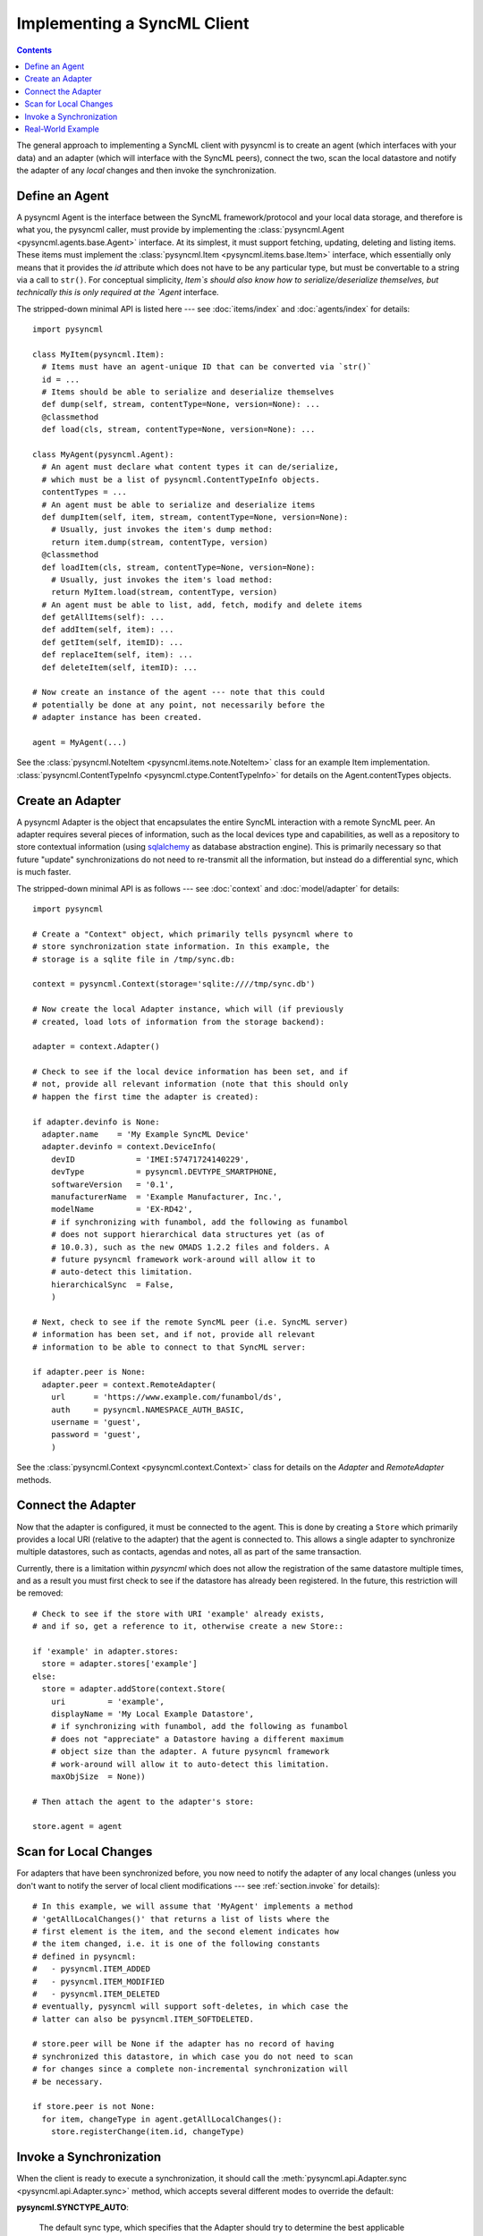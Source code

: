.. -------------------------------------------------------------------------------
.. file: $Id$
.. auth: griffin <griffin@uberdev.org>
.. date: 2012/07/01
.. copy: (C) CopyLoose 2012 UberDev <hardcore@uberdev.org>, No Rights Reserved.
.. -------------------------------------------------------------------------------

Implementing a SyncML Client
============================

.. contents::

The general approach to implementing a SyncML client with pysyncml is
to create an agent (which interfaces with your data) and an adapter
(which will interface with the SyncML peers), connect the two, scan
the local datastore and notify the adapter of any `local` changes and
then invoke the synchronization.

Define an Agent
---------------

A pysyncml Agent is the interface between the SyncML
framework/protocol and your local data storage, and therefore is what
you, the pysyncml caller, must provide by implementing the
:class:`pysyncml.Agent <pysyncml.agents.base.Agent>` interface. At its
simplest, it must support fetching, updating, deleting and listing
items. These items must implement the :class:`pysyncml.Item
<pysyncml.items.base.Item>` interface, which essentially only means
that it provides the `id` attribute which does not have to be any
particular type, but must be convertable to a string via a call to
``str()``. For conceptual simplicity, `Item`s should also know how to
serialize/deserialize themselves, but technically this is only
required at the `Agent` interface.

The stripped-down minimal API is listed here --- see
:doc:`items/index` and :doc:`agents/index` for details::

  import pysyncml

  class MyItem(pysyncml.Item):
    # Items must have an agent-unique ID that can be converted via `str()`
    id = ...
    # Items should be able to serialize and deserialize themselves
    def dump(self, stream, contentType=None, version=None): ...
    @classmethod
    def load(cls, stream, contentType=None, version=None): ...

  class MyAgent(pysyncml.Agent):
    # An agent must declare what content types it can de/serialize,
    # which must be a list of pysyncml.ContentTypeInfo objects.
    contentTypes = ...
    # An agent must be able to serialize and deserialize items
    def dumpItem(self, item, stream, contentType=None, version=None):
      # Usually, just invokes the item's dump method:
      return item.dump(stream, contentType, version)
    @classmethod
    def loadItem(cls, stream, contentType=None, version=None):
      # Usually, just invokes the item's load method:
      return MyItem.load(stream, contentType, version)
    # An agent must be able to list, add, fetch, modify and delete items
    def getAllItems(self): ...
    def addItem(self, item): ...
    def getItem(self, itemID): ...
    def replaceItem(self, item): ...
    def deleteItem(self, itemID): ...

  # Now create an instance of the agent --- note that this could
  # potentially be done at any point, not necessarily before the
  # adapter instance has been created.

  agent = MyAgent(...)

See the :class:`pysyncml.NoteItem <pysyncml.items.note.NoteItem>`
class for an example Item
implementation. :class:`pysyncml.ContentTypeInfo
<pysyncml.ctype.ContentTypeInfo>` for details on the
Agent.contentTypes objects.

Create an Adapter
-----------------

A pysyncml Adapter is the object that encapsulates the entire SyncML
interaction with a remote SyncML peer. An adapter requires several
pieces of information, such as the local devices type and
capabilities, as well as a repository to store contextual information
(using sqlalchemy_ as database abstraction engine). This is primarily
necessary so that future "update" synchronizations do not need to
re-transmit all the information, but instead do a differential sync,
which is much faster.

The stripped-down minimal API is as follows --- see :doc:`context` and
:doc:`model/adapter` for details::

  import pysyncml

  # Create a "Context" object, which primarily tells pysyncml where to
  # store synchronization state information. In this example, the
  # storage is a sqlite file in /tmp/sync.db:

  context = pysyncml.Context(storage='sqlite:////tmp/sync.db')

  # Now create the local Adapter instance, which will (if previously
  # created, load lots of information from the storage backend):

  adapter = context.Adapter()

  # Check to see if the local device information has been set, and if
  # not, provide all relevant information (note that this should only
  # happen the first time the adapter is created):

  if adapter.devinfo is None:
    adapter.name    = 'My Example SyncML Device'
    adapter.devinfo = context.DeviceInfo(
      devID             = 'IMEI:57471724140229',
      devType           = pysyncml.DEVTYPE_SMARTPHONE,
      softwareVersion   = '0.1',
      manufacturerName  = 'Example Manufacturer, Inc.',
      modelName         = 'EX-RD42',
      # if synchronizing with funambol, add the following as funambol
      # does not support hierarchical data structures yet (as of
      # 10.0.3), such as the new OMADS 1.2.2 files and folders. A
      # future pysyncml framework work-around will allow it to
      # auto-detect this limitation.
      hierarchicalSync  = False,
      )

  # Next, check to see if the remote SyncML peer (i.e. SyncML server)
  # information has been set, and if not, provide all relevant
  # information to be able to connect to that SyncML server:

  if adapter.peer is None:
    adapter.peer = context.RemoteAdapter(
      url      = 'https://www.example.com/funambol/ds',
      auth     = pysyncml.NAMESPACE_AUTH_BASIC,
      username = 'guest',
      password = 'guest',
      )

See the :class:`pysyncml.Context <pysyncml.context.Context>`
class for details on the `Adapter` and `RemoteAdapter` methods.

.. TODO:: add reference to DeviceInfo documentation...

Connect the Adapter
-------------------

Now that the adapter is configured, it must be connected to the agent.
This is done by creating a ``Store`` which primarily provides a local
URI (relative to the adapter) that the agent is connected to. This
allows a single adapter to synchronize multiple datastores, such as
contacts, agendas and notes, all as part of the same transaction.

Currently, there is a limitation within `pysyncml` which does not
allow the registration of the same datastore multiple times, and as a
result you must first check to see if the datastore has already been
registered. In the future, this restriction will be removed::

  # Check to see if the store with URI 'example' already exists,
  # and if so, get a reference to it, otherwise create a new Store::

  if 'example' in adapter.stores:
    store = adapter.stores['example']
  else:
    store = adapter.addStore(context.Store(
      uri         = 'example',
      displayName = 'My Local Example Datastore',
      # if synchronizing with funambol, add the following as funambol
      # does not "appreciate" a Datastore having a different maximum
      # object size than the adapter. A future pysyncml framework
      # work-around will allow it to auto-detect this limitation.
      maxObjSize  = None))

  # Then attach the agent to the adapter's store:

  store.agent = agent

Scan for Local Changes
----------------------

For adapters that have been synchronized before, you now need to
notify the adapter of any local changes (unless you don't want to
notify the server of local client modifications --- see
:ref:`section.invoke` for details)::

  # In this example, we will assume that 'MyAgent' implements a method
  # 'getAllLocalChanges()' that returns a list of lists where the
  # first element is the item, and the second element indicates how
  # the item changed, i.e. it is one of the following constants
  # defined in pysyncml:
  #   - pysyncml.ITEM_ADDED
  #   - pysyncml.ITEM_MODIFIED
  #   - pysyncml.ITEM_DELETED
  # eventually, pysyncml will support soft-deletes, in which case the
  # latter can also be pysyncml.ITEM_SOFTDELETED.

  # store.peer will be None if the adapter has no record of having
  # synchronized this datastore, in which case you do not need to scan
  # for changes since a complete non-incremental synchronization will
  # be necessary.

  if store.peer is not None:
    for item, changeType in agent.getAllLocalChanges():
      store.registerChange(item.id, changeType)

.. _section.invoke:

Invoke a Synchronization
------------------------

When the client is ready to execute a synchronization, it should call
the :meth:`pysyncml.api.Adapter.sync <pysyncml.api.Adapter.sync>`
method, which accepts several different modes to override the default:

**pysyncml.SYNCTYPE_AUTO**:

  The default sync type, which specifies that the Adapter should
  try to determine the best applicable synchronization type to apply.
  In general, this means using **pysyncml.SYNCTYPE_TWO_WAY**.

**pysyncml.SYNCTYPE_TWO_WAY**:

  The standard sync type, which allows both client and server to send
  and receive modifications. After such a sync type has completed
  successfully, both SyncML peers will have the exact some local
  datastores.

**pysyncml.SYNCTYPE_SLOW_SYNC**:

  Invoked when the SyncML peers have not synchronized before or a data
  or protocol corruption has occurred. This forces the server to
  perform an in-depth analysis of all items in both local and remote
  datastores to merge them with as few duplicates and conflicts as
  possible. As the identifier implies, the larger the dataset, the
  slower this sync type is.

**pysyncml.SYNCTYPE_ONE_WAY_FROM_CLIENT**:

  Similar to ``pysyncml.SYNCTYPE_TWO_WAY``, except only client
  modifications are sent to the server. Server modifications are
  postponed.

**pysyncml.SYNCTYPE_REFRESH_FROM_CLIENT**:

  All client items are deleted and replaced by the items in the
  server. This is generally only used when the client is known to be
  corrupted and losing any changes performed locally on the client are
  deemed insignificant --- use with caution.

**pysyncml.SYNCTYPE_ONE_WAY_FROM_SERVER**:

  Similar to ``pysyncml.SYNCTYPE_TWO_WAY``, except only server
  modifications are sent to the client. Client modifications are
  postponed.

**pysyncml.SYNCTYPE_REFRESH_FROM_SERVER**:

  All server items are deleted and replaced by the items in the
  client. This is generally only used when a different client is known
  to have been corrupted and accidentally synchronized with the
  server, thus potentially deleting valid data from the server. This
  mode will cause all local items to overwrite the server's items ---
  use with extreme caution.

The following is the most common (and recommended) form of invoking
a client-side synchronization::

  # The following example allows the adapter to determine which
  # synchronization type to perform, which generally speaking will
  # default to two-way sync:

  adapter.sync()

Real-World Example
------------------

Although this guide has illustrated a fairly simple approach to
synchronizing with a remote SyncML server, the details can get
significantly more complex. For example, a client may or may not be
able to determine what local changes have occurred since the last
sync, in which case a ``pysyncml.SYNCTYPE_SLOW_SYNC`` is mandatory.

The pysyncml framework has no way to differentiate between a client
that has no changes and a client that cannot detect changes, so it is
critical that agents in such a scenario do **NOT** use the default
sync method.

For a real-world example, please see the implementation of
:doc:`sync-notes <cli/notes>` --- although it synchronizes a
relatively simple object type (notes, which is simply an octet
stream), it does demonstrate some more advanced usage of the pysyncml
features.


.. _sqlalchemy: http://www.sqlalchemy.org

.. ----------------------------------------------------------------------------
.. end of $Id: README.txt 24 2012-06-19 19:35:12Z griff1n $
.. ----------------------------------------------------------------------------
